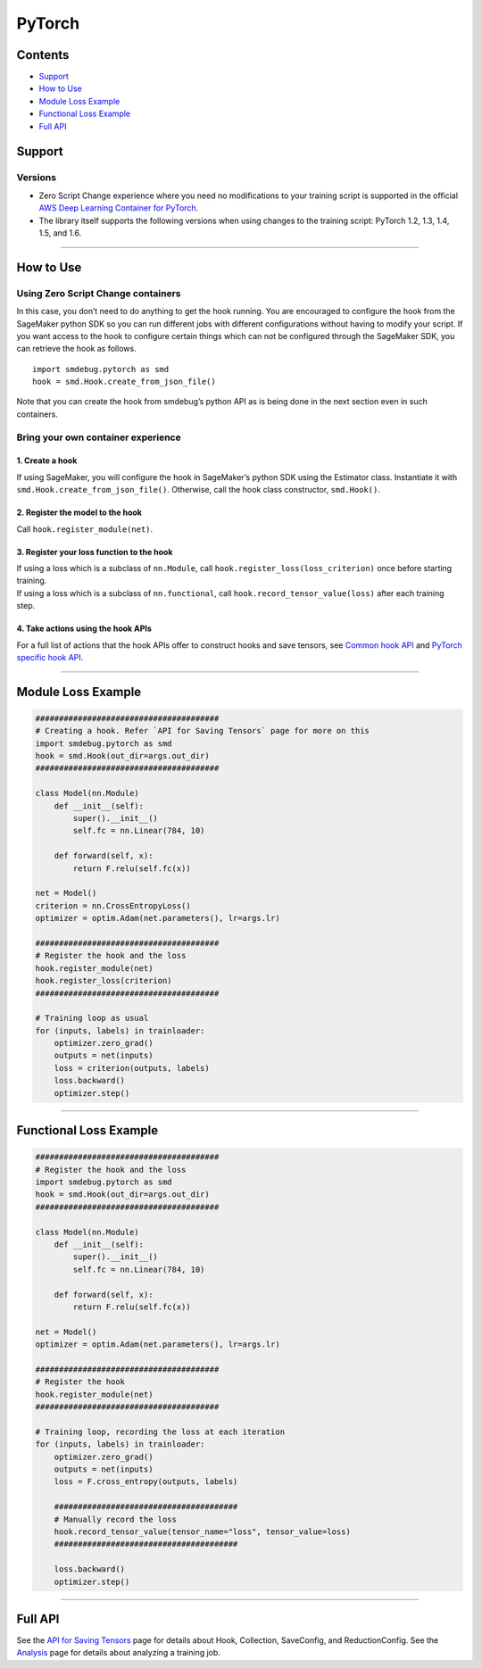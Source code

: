 PyTorch
=======

Contents
--------

-  `Support <#support>`__
-  `How to Use <#how-to-use>`__
-  `Module Loss Example <#module-loss-example>`__
-  `Functional Loss Example <#functional-loss-example>`__
-  `Full API <#full-api>`__

Support
-------

Versions
~~~~~~~~

-  Zero Script Change experience where you need no modifications to your
   training script is supported in the official `AWS Deep Learning
   Container for
   PyTorch <https://github.com/aws/deep-learning-containers/blob/master/available_images.md#general-framework-containers>`__.

-  The library itself supports the following versions when using changes
   to the training script: PyTorch 1.2, 1.3, 1.4, 1.5, and 1.6.

--------------

How to Use
----------

Using Zero Script Change containers
~~~~~~~~~~~~~~~~~~~~~~~~~~~~~~~~~~~

In this case, you don’t need to do anything to get the hook running. You
are encouraged to configure the hook from the SageMaker python SDK so
you can run different jobs with different configurations without having
to modify your script. If you want access to the hook to configure
certain things which can not be configured through the SageMaker SDK,
you can retrieve the hook as follows.

::

   import smdebug.pytorch as smd
   hook = smd.Hook.create_from_json_file()

Note that you can create the hook from smdebug’s python API as is being
done in the next section even in such containers.

Bring your own container experience
~~~~~~~~~~~~~~~~~~~~~~~~~~~~~~~~~~~

1. Create a hook
^^^^^^^^^^^^^^^^

If using SageMaker, you will configure the hook in SageMaker’s python
SDK using the Estimator class. Instantiate it with
``smd.Hook.create_from_json_file()``. Otherwise, call the hook class
constructor, ``smd.Hook()``.

2. Register the model to the hook
^^^^^^^^^^^^^^^^^^^^^^^^^^^^^^^^^

Call ``hook.register_module(net)``.

3. Register your loss function to the hook
^^^^^^^^^^^^^^^^^^^^^^^^^^^^^^^^^^^^^^^^^^

| If using a loss which is a subclass of ``nn.Module``, call
  ``hook.register_loss(loss_criterion)`` once before starting training.
| If using a loss which is a subclass of ``nn.functional``, call
  ``hook.record_tensor_value(loss)`` after each training step.

4. Take actions using the hook APIs
^^^^^^^^^^^^^^^^^^^^^^^^^^^^^^^^^^^

For a full list of actions that the hook APIs offer to construct hooks
and save tensors, see `Common hook
API <https://github.com/awslabs/sagemaker-debugger/blob/master/docs/api.md#common-hook-api>`__
and `PyTorch specific hook
API <https://github.com/awslabs/sagemaker-debugger/blob/master/docs/api.md#pytorch-specific-hook-api>`__.

--------------

Module Loss Example
-------------------

.. code:: python

   #######################################
   # Creating a hook. Refer `API for Saving Tensors` page for more on this
   import smdebug.pytorch as smd
   hook = smd.Hook(out_dir=args.out_dir)
   #######################################

   class Model(nn.Module)
       def __init__(self):
           super().__init__()
           self.fc = nn.Linear(784, 10)

       def forward(self, x):
           return F.relu(self.fc(x))

   net = Model()
   criterion = nn.CrossEntropyLoss()
   optimizer = optim.Adam(net.parameters(), lr=args.lr)

   #######################################
   # Register the hook and the loss
   hook.register_module(net)
   hook.register_loss(criterion)
   #######################################

   # Training loop as usual
   for (inputs, labels) in trainloader:
       optimizer.zero_grad()
       outputs = net(inputs)
       loss = criterion(outputs, labels)
       loss.backward()
       optimizer.step()

--------------

Functional Loss Example
-----------------------

.. code:: python

   #######################################
   # Register the hook and the loss
   import smdebug.pytorch as smd
   hook = smd.Hook(out_dir=args.out_dir)
   #######################################

   class Model(nn.Module)
       def __init__(self):
           super().__init__()
           self.fc = nn.Linear(784, 10)

       def forward(self, x):
           return F.relu(self.fc(x))

   net = Model()
   optimizer = optim.Adam(net.parameters(), lr=args.lr)

   #######################################
   # Register the hook
   hook.register_module(net)
   #######################################

   # Training loop, recording the loss at each iteration
   for (inputs, labels) in trainloader:
       optimizer.zero_grad()
       outputs = net(inputs)
       loss = F.cross_entropy(outputs, labels)

       #######################################
       # Manually record the loss
       hook.record_tensor_value(tensor_name="loss", tensor_value=loss)
       #######################################

       loss.backward()
       optimizer.step()

--------------

Full API
--------

See the `API for Saving Tensors <api.md>`__ page for details about Hook,
Collection, SaveConfig, and ReductionConfig. See the
`Analysis <analysis.md>`__ page for details about analyzing a training
job.

